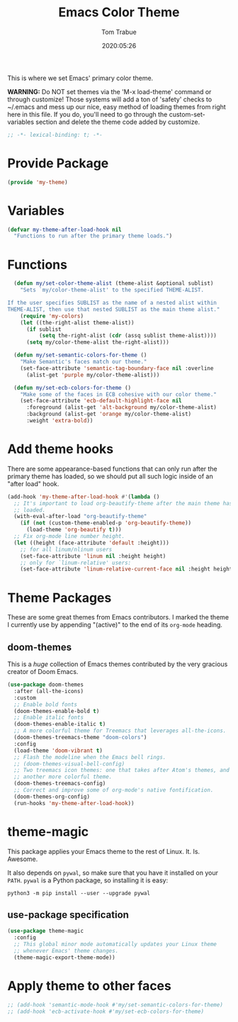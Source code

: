 #+title:  Emacs Color Theme
#+author: Tom Trabue
#+email:  tom.trabue@gmail.com
#+date:   2020:05:26
#+tags:   color colors theme
#+STARTUP: fold

This is where we set Emacs' primary color theme.

*WARNING:* Do NOT set themes via the 'M-x load-theme' command or through
customize! Those systems will add a ton of 'safety' checks to ~/.emacs and mess
up our nice, easy method of loading themes from right here in this file. If you
do, you'll need to go through the custom-set-variables section and delete the
theme code added by customize.

#+begin_src emacs-lisp :tangle yes
;; -*- lexical-binding: t; -*-

#+end_src

* Provide Package
#+begin_src emacs-lisp :tangle yes
  (provide 'my-theme)
#+end_src

* Variables
#+begin_src emacs-lisp :tangle yes
  (defvar my-theme-after-load-hook nil
    "Functions to run after the primary theme loads.")
#+end_src

* Functions

#+begin_src emacs-lisp :tangle yes
  (defun my/set-color-theme-alist (theme-alist &optional sublist)
    "Sets `my/color-theme-alist' to the specified THEME-ALIST.

If the user specifies SUBLIST as the name of a nested alist within
THEME-ALIST, then use that nested SUBLIST as the main theme alist."
    (require 'my-colors)
    (let ((the-right-alist theme-alist))
      (if sublist
          (setq the-right-alist (cdr (assq sublist theme-alist))))
      (setq my/color-theme-alist the-right-alist)))

  (defun my/set-semantic-colors-for-theme ()
    "Make Semantic's faces match our theme."
    (set-face-attribute 'semantic-tag-boundary-face nil :overline
      (alist-get 'purple my/color-theme-alist)))

  (defun my/set-ecb-colors-for-theme ()
    "Make some of the faces in ECB cohesive with our color theme."
    (set-face-attribute 'ecb-default-highlight-face nil
      :foreground (alist-get 'alt-background my/color-theme-alist)
      :background (alist-get 'orange my/color-theme-alist)
      :weight 'extra-bold))
#+end_src

* Add theme hooks
  There are some appearance-based functions that can only run after the primary
  theme has loaded, so we should put all such logic inside of an "after load"
  hook.

#+begin_src emacs-lisp :tangle yes
  (add-hook 'my-theme-after-load-hook #'(lambda ()
    ;; It's important to load org-beautify-theme after the main theme has
    ;; loaded.
    (with-eval-after-load "org-beautify-theme"
      (if (not (custom-theme-enabled-p 'org-beautify-theme))
        (load-theme 'org-beautify t)))
    ;; Fix org-mode line number height.
    (let ((height (face-attribute 'default :height)))
      ;; for all linum/nlinum users
      (set-face-attribute 'linum nil :height height)
      ;; only for `linum-relative' users:
      (set-face-attribute 'linum-relative-current-face nil :height height))))
#+end_src

* Theme Packages
  These are some great themes from Emacs contributors. I marked the theme I
  currently use by appending "(active)" to the end of its =org-mode= heading.

** doom-themes
   This is a /huge/ collection of Emacs themes contributed by the very gracious
   creator of Doom Emacs.

#+begin_src emacs-lisp :tangle yes
  (use-package doom-themes
    :after (all-the-icons)
    :custom
    ;; Enable bold fonts
    (doom-themes-enable-bold t)
    ;; Enable italic fonts
    (doom-themes-enable-italic t)
    ;; A more colorful theme for Treemacs that leverages all-the-icons.
    (doom-themes-treemacs-theme "doom-colors")
    :config
    (load-theme 'doom-vibrant t)
    ;; Flash the modeline when the Emacs bell rings.
    ;; (doom-themes-visual-bell-config)
    ;; Two treemacs icon themes: one that takes after Atom's themes, and
    ;; another more colorful theme.
    (doom-themes-treemacs-config)
    ;; Correct and improve some of org-mode's native fontification.
    (doom-themes-org-config)
    (run-hooks 'my-theme-after-load-hook))
#+end_src

* theme-magic
  This package applies your Emacs theme to the rest of Linux. It. Is. Awesome.

  It also depends on =pywal=, so make sure that you have it installed on
  your =PATH=. =pywal= is a Python package, so installing it is easy:

#+begin_src shell
python3 -m pip install --user --upgrade pywal
#+end_src

** use-package specification
#+begin_src emacs-lisp :tangle yes
  (use-package theme-magic
    :config
    ;; This global minor mode automatically updates your Linux theme
    ;; whenever Emacs' theme changes.
    (theme-magic-export-theme-mode))
#+end_src

* Apply theme to other faces
#+begin_src emacs-lisp :tangle yes
  ;; (add-hook 'semantic-mode-hook #'my/set-semantic-colors-for-theme)
  ;; (add-hook 'ecb-activate-hook #'my/set-ecb-colors-for-theme)
#+end_src
